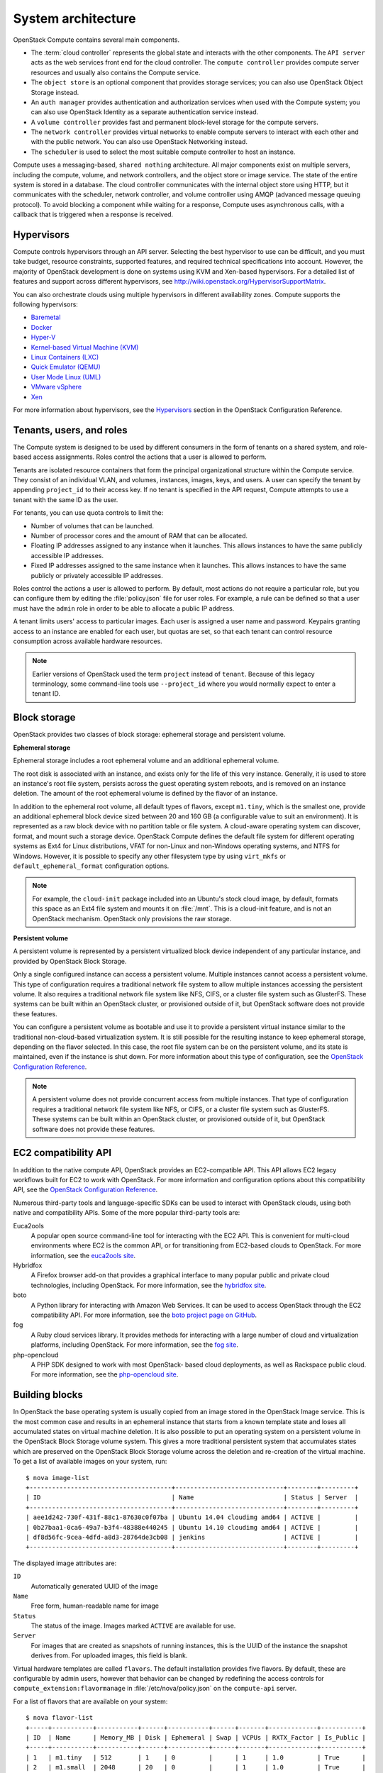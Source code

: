 ===================
System architecture
===================

OpenStack Compute contains several main components.

-  The :term:`cloud controller` represents the global state and interacts with
   the other components. The ``API server`` acts as the web services
   front end for the cloud controller. The ``compute controller``
   provides compute server resources and usually also contains the
   Compute service.

-  The ``object store`` is an optional component that provides storage
   services; you can also use OpenStack Object Storage instead.

-  An ``auth manager`` provides authentication and authorization
   services when used with the Compute system; you can also use
   OpenStack Identity as a separate authentication service instead.

-  A ``volume controller`` provides fast and permanent block-level
   storage for the compute servers.

-  The ``network controller`` provides virtual networks to enable
   compute servers to interact with each other and with the public
   network. You can also use OpenStack Networking instead.

-  The ``scheduler`` is used to select the most suitable compute
   controller to host an instance.

Compute uses a messaging-based, ``shared nothing`` architecture. All
major components exist on multiple servers, including the compute,
volume, and network controllers, and the object store or image service.
The state of the entire system is stored in a database. The cloud
controller communicates with the internal object store using HTTP, but
it communicates with the scheduler, network controller, and volume
controller using AMQP (advanced message queuing protocol). To avoid
blocking a component while waiting for a response, Compute uses
asynchronous calls, with a callback that is triggered when a response is
received.

Hypervisors
~~~~~~~~~~~
Compute controls hypervisors through an API server. Selecting the best
hypervisor to use can be difficult, and you must take budget, resource
constraints, supported features, and required technical specifications
into account. However, the majority of OpenStack development is done on
systems using KVM and Xen-based hypervisors. For a detailed list of
features and support across different hypervisors, see
http://wiki.openstack.org/HypervisorSupportMatrix.

You can also orchestrate clouds using multiple hypervisors in different
availability zones. Compute supports the following hypervisors:

-  `Baremetal <https://wiki.openstack.org/wiki/Ironic>`__

-  `Docker <https://www.docker.io>`__

-  `Hyper-V <http://www.microsoft.com/en-us/server-cloud/hyper-v-server/default.aspx>`__

-  `Kernel-based Virtual Machine
   (KVM) <http://www.linux-kvm.org/page/Main_Page>`__

-  `Linux Containers (LXC) <https://linuxcontainers.org/>`__

-  `Quick Emulator (QEMU) <http://wiki.qemu.org/Manual>`__

-  `User Mode Linux (UML) <http://user-mode-linux.sourceforge.net/>`__

-  `VMware
   vSphere <http://www.vmware.com/products/vsphere-hypervisor/support.html>`__

-  `Xen <http://www.xen.org/support/documentation.html>`__

For more information about hypervisors, see the
`Hypervisors <http://docs.openstack.org/liberty/config-reference/content/section_compute-hypervisors.html>`__
section in the OpenStack Configuration Reference.

Tenants, users, and roles
~~~~~~~~~~~~~~~~~~~~~~~~~
The Compute system is designed to be used by different consumers in the
form of tenants on a shared system, and role-based access assignments.
Roles control the actions that a user is allowed to perform.

Tenants are isolated resource containers that form the principal
organizational structure within the Compute service. They consist of an
individual VLAN, and volumes, instances, images, keys, and users. A user
can specify the tenant by appending ``project_id`` to their access key.
If no tenant is specified in the API request, Compute attempts to use a
tenant with the same ID as the user.

For tenants, you can use quota controls to limit the:

-  Number of volumes that can be launched.

-  Number of processor cores and the amount of RAM that can be
   allocated.

-  Floating IP addresses assigned to any instance when it launches. This
   allows instances to have the same publicly accessible IP addresses.

-  Fixed IP addresses assigned to the same instance when it launches.
   This allows instances to have the same publicly or privately
   accessible IP addresses.

Roles control the actions a user is allowed to perform. By default, most
actions do not require a particular role, but you can configure them by
editing the :file:`policy.json` file for user roles. For example, a rule can
be defined so that a user must have the ``admin`` role in order to be
able to allocate a public IP address.

A tenant limits users' access to particular images. Each user is
assigned a user name and password. Keypairs granting access to an
instance are enabled for each user, but quotas are set, so that each
tenant can control resource consumption across available hardware
resources.

.. note::

   Earlier versions of OpenStack used the term ``project`` instead of
   ``tenant``. Because of this legacy terminology, some command-line tools
   use ``--project_id`` where you would normally expect to enter a
   tenant ID.

Block storage
~~~~~~~~~~~~~
OpenStack provides two classes of block storage: ephemeral storage
and persistent volume.

**Ephemeral storage**

Ephemeral storage includes a root ephemeral volume and an additional
ephemeral volume.

The root disk is associated with an instance, and exists only for the
life of this very instance. Generally, it is used to store an
instance's root file system, persists across the guest operating system
reboots, and is removed on an instance deletion. The amount of the root
ephemeral volume is defined by the flavor of an instance.

In addition to the ephemeral root volume, all default types of flavors,
except ``m1.tiny``, which is the smallest one, provide an additional
ephemeral block device sized between 20 and 160 GB (a configurable value
to suit an environment). It is represented as a raw block device with no
partition table or file system. A cloud-aware operating system can
discover, format, and mount such a storage device. OpenStack Compute
defines the default file system for different operating systems as Ext4
for Linux distributions, VFAT for non-Linux and non-Windows operating
systems, and NTFS for Windows. However, it is possible to specify any
other filesystem type by using ``virt_mkfs`` or
``default_ephemeral_format`` configuration options.

.. note::

   For example, the ``cloud-init`` package included into an Ubuntu's stock
   cloud image, by default, formats this space as an Ext4 file system
   and mounts it on :file:`/mnt`. This is a cloud-init feature, and is not
   an OpenStack mechanism. OpenStack only provisions the raw storage.

**Persistent volume**

A persistent volume is represented by a persistent virtualized block
device independent of any particular instance, and provided by OpenStack
Block Storage.

Only a single configured instance can access a persistent volume.
Multiple instances cannot access a persistent volume. This type of
configuration requires a traditional network file system to allow
multiple instances accessing the persistent volume. It also requires a
traditional network file system like NFS, CIFS, or a cluster file system
such as GlusterFS. These systems can be built within an OpenStack
cluster, or provisioned outside of it, but OpenStack software does not
provide these features.

You can configure a persistent volume as bootable and use it to provide
a persistent virtual instance similar to the traditional non-cloud-based
virtualization system. It is still possible for the resulting instance
to keep ephemeral storage, depending on the flavor selected. In this
case, the root file system can be on the persistent volume, and its
state is maintained, even if the instance is shut down. For more
information about this type of configuration, see the `OpenStack
Configuration Reference
<http://docs.openstack.org/liberty/config-reference/content/>`__.

.. note::

   A persistent volume does not provide concurrent access from multiple
   instances. That type of configuration requires a traditional network
   file system like NFS, or CIFS, or a cluster file system such as
   GlusterFS. These systems can be built within an OpenStack cluster,
   or provisioned outside of it, but OpenStack software does not
   provide these features.

EC2 compatibility API
~~~~~~~~~~~~~~~~~~~~~
In addition to the native compute API, OpenStack provides an
EC2-compatible API. This API allows EC2 legacy workflows built for EC2
to work with OpenStack. For more information and configuration options
about this compatibility API, see the `OpenStack Configuration
Reference <http://docs.openstack.org/liberty/config-reference/content/
configuring-ec2-api.html>`__.

Numerous third-party tools and language-specific SDKs can be used to
interact with OpenStack clouds, using both native and compatibility
APIs. Some of the more popular third-party tools are:

Euca2ools
    A popular open source command-line tool for interacting with the EC2
    API. This is convenient for multi-cloud environments where EC2 is
    the common API, or for transitioning from EC2-based clouds to
    OpenStack. For more information, see the `euca2ools
    site <https://www.eucalyptus.com/docs/eucalyptus/4.1.2/index.html#shared/euca2ools_section.html>`__.

Hybridfox
    A Firefox browser add-on that provides a graphical interface to many
    popular public and private cloud technologies, including OpenStack.
    For more information, see the `hybridfox
    site <http://code.google.com/p/hybridfox/>`__.

boto
    A Python library for interacting with Amazon Web Services. It can be
    used to access OpenStack through the EC2 compatibility API. For more
    information, see the `boto project page on
    GitHub <https://github.com/boto/boto>`__.

fog
    A Ruby cloud services library. It provides methods for interacting
    with a large number of cloud and virtualization platforms, including
    OpenStack. For more information, see the `fog
    site <https://rubygems.org/gems/fog>`__.

php-opencloud
    A PHP SDK designed to work with most OpenStack- based cloud
    deployments, as well as Rackspace public cloud. For more
    information, see the `php-opencloud
    site <http://www.php-opencloud.com>`__.

Building blocks
~~~~~~~~~~~~~~~
In OpenStack the base operating system is usually copied from an image
stored in the OpenStack Image service. This is the most common case and
results in an ephemeral instance that starts from a known template state
and loses all accumulated states on virtual machine deletion. It is also
possible to put an operating system on a persistent volume in the
OpenStack Block Storage volume system. This gives a more traditional
persistent system that accumulates states which are preserved on the
OpenStack Block Storage volume across the deletion and re-creation of
the virtual machine. To get a list of available images on your system,
run::

    $ nova image-list
    +--------------------------------------+-----------------------------+--------+---------+
    | ID                                   | Name                        | Status | Server  |
    +--------------------------------------+-----------------------------+--------+---------+
    | aee1d242-730f-431f-88c1-87630c0f07ba | Ubuntu 14.04 cloudimg amd64 | ACTIVE |         |
    | 0b27baa1-0ca6-49a7-b3f4-48388e440245 | Ubuntu 14.10 cloudimg amd64 | ACTIVE |         |
    | df8d56fc-9cea-4dfd-a8d3-28764de3cb08 | jenkins                     | ACTIVE |         |
    +--------------------------------------+-----------------------------+--------+---------+

The displayed image attributes are:

``ID``
    Automatically generated UUID of the image

``Name``
    Free form, human-readable name for image

``Status``
    The status of the image. Images marked ``ACTIVE`` are available for
    use.

``Server``
    For images that are created as snapshots of running instances, this
    is the UUID of the instance the snapshot derives from. For uploaded
    images, this field is blank.

Virtual hardware templates are called ``flavors``. The default
installation provides five flavors. By default, these are configurable
by admin users, however that behavior can be changed by redefining the
access controls for ``compute_extension:flavormanage`` in
:file:`/etc/nova/policy.json` on the ``compute-api`` server.

For a list of flavors that are available on your system::

    $ nova flavor-list
    +-----+-----------+-----------+------+-----------+------+-------+-------------+-----------+
    | ID  | Name      | Memory_MB | Disk | Ephemeral | Swap | VCPUs | RXTX_Factor | Is_Public |
    +-----+-----------+-----------+------+-----------+------+-------+-------------+-----------+
    | 1   | m1.tiny   | 512       | 1    | 0         |      | 1     | 1.0         | True      |
    | 2   | m1.small  | 2048      | 20   | 0         |      | 1     | 1.0         | True      |
    | 3   | m1.medium | 4096      | 40   | 0         |      | 2     | 1.0         | True      |
    | 4   | m1.large  | 8192      | 80   | 0         |      | 4     | 1.0         | True      |
    | 5   | m1.xlarge | 16384     | 160  | 0         |      | 8     | 1.0         | True      |
    +-----+-----------+-----------+------+-----------+------+-------+-------------+-----------+

Compute service architecture
~~~~~~~~~~~~~~~~~~~~~~~~~~~~
These basic categories describe the service architecture and information
about the cloud controller.

**API server**

At the heart of the cloud framework is an API server, which makes
command and control of the hypervisor, storage, and networking
programmatically available to users.

The API endpoints are basic HTTP web services which handle
authentication, authorization, and basic command and control functions
using various API interfaces under the Amazon, Rackspace, and related
models. This enables API compatibility with multiple existing tool sets
created for interaction with offerings from other vendors. This broad
compatibility prevents vendor lock-in.

**Message queue**

A messaging queue brokers the interaction between compute nodes
(processing), the networking controllers (software which controls
network infrastructure), API endpoints, the scheduler (determines which
physical hardware to allocate to a virtual resource), and similar
components. Communication to and from the cloud controller is handled by
HTTP requests through multiple API endpoints.

A typical message passing event begins with the API server receiving a
request from a user. The API server authenticates the user and ensures
that they are permitted to issue the subject command. The availability
of objects implicated in the request is evaluated and, if available, the
request is routed to the queuing engine for the relevant workers.
Workers continually listen to the queue based on their role, and
occasionally their type host name. When an applicable work request
arrives on the queue, the worker takes assignment of the task and begins
executing it. Upon completion, a response is dispatched to the queue
which is received by the API server and relayed to the originating user.
Database entries are queried, added, or removed as necessary during the
process.

**Compute worker**

Compute workers manage computing instances on host machines. The API
dispatches commands to compute workers to complete these tasks:

-  Run instances

-  Terminate instances

-  Reboot instances

-  Attach volumes

-  Detach volumes

-  Get console output

**Network Controller**

The Network Controller manages the networking resources on host
machines. The API server dispatches commands through the message queue,
which are subsequently processed by Network Controllers. Specific
operations include:

-  Allocating fixed IP addresses

-  Configuring VLANs for projects

-  Configuring networks for compute nodes
